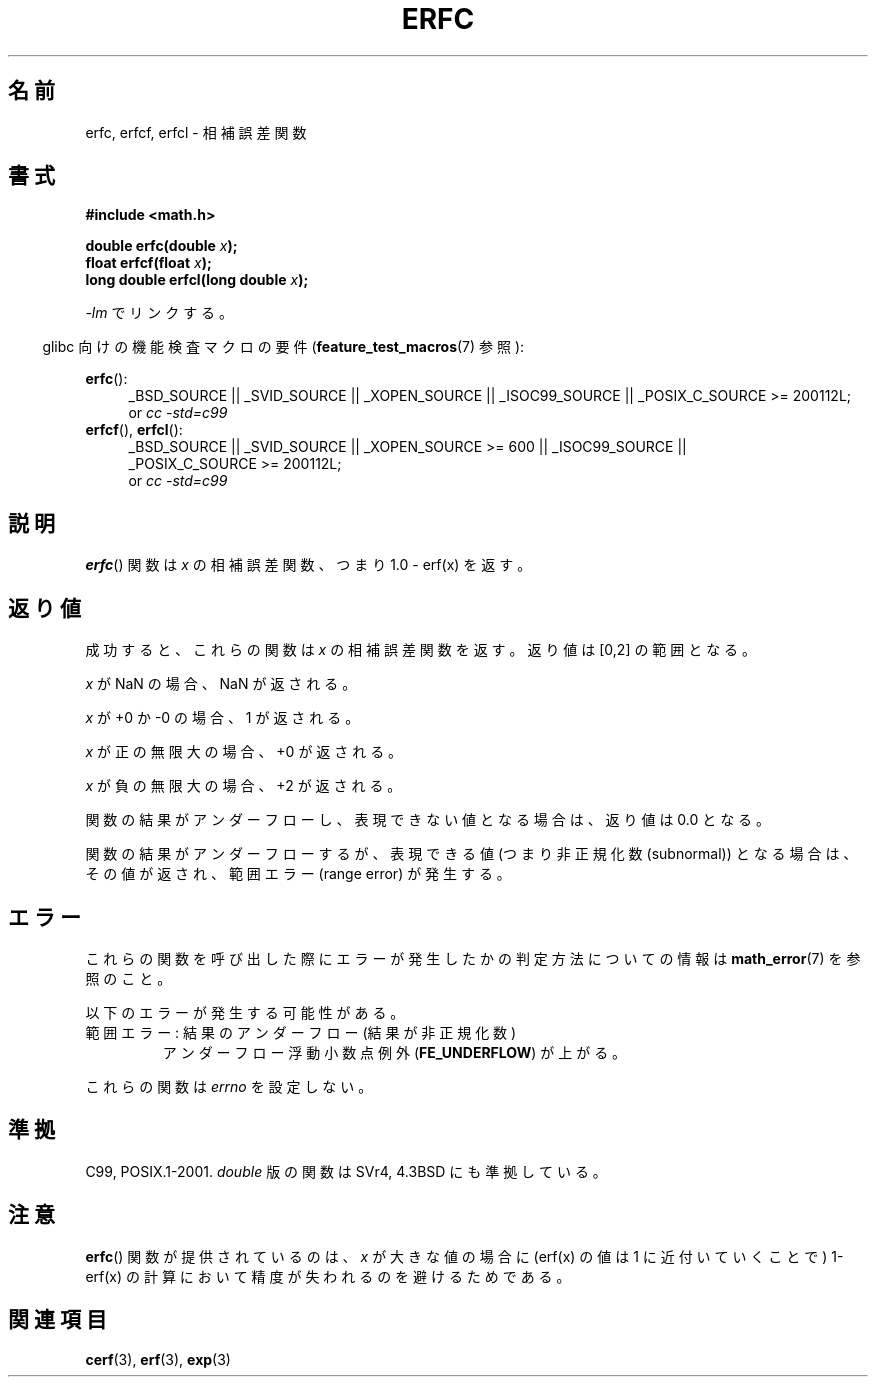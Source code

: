 .\" Copyright 2008, Linux Foundation, written by Michael Kerrisk
.\"     <mtk.manpages@gmail.com>
.\"
.\" Permission is granted to make and distribute verbatim copies of this
.\" manual provided the copyright notice and this permission notice are
.\" preserved on all copies.
.\"
.\" Permission is granted to copy and distribute modified versions of this
.\" manual under the conditions for verbatim copying, provided that the
.\" entire resulting derived work is distributed under the terms of a
.\" permission notice identical to this one.
.\"
.\" Since the Linux kernel and libraries are constantly changing, this
.\" manual page may be incorrect or out-of-date.  The author(s) assume no
.\" responsibility for errors or omissions, or for damages resulting from
.\" the use of the information contained herein.  The author(s) may not
.\" have taken the same level of care in the production of this manual,
.\" which is licensed free of charge, as they might when working
.\" professionally.
.\"
.\" Formatted or processed versions of this manual, if unaccompanied by
.\" the source, must acknowledge the copyright and authors of this work.
.\"
.\" Japanese Version Copyright (c) 2008  Akihiro MOTOKI
.\"         all rights reserved.
.\" Translated 2008-09-15, Akihiro MOTOKI <amotoki@dd.iij4u.or.jp>
.\" 
.\"WORD:	subnormal	非正規化の
.\" 
.TH ERFC 3  2010-09-20 "GNU" "Linux Programmer's Manual"
.SH 名前
erfc, erfcf, erfcl \- 相補誤差関数
.SH 書式
.nf
.B #include <math.h>

.BI "double erfc(double " x );
.BI "float erfcf(float " x );
.BI "long double erfcl(long double " x );

.fi
\fI\-lm\fP でリンクする。
.sp
.in -4n
glibc 向けの機能検査マクロの要件
.RB ( feature_test_macros (7)
参照):
.in
.sp
.ad l
.BR erfc ():
.RS 4
_BSD_SOURCE || _SVID_SOURCE || _XOPEN_SOURCE || _ISOC99_SOURCE ||
_POSIX_C_SOURCE\ >=\ 200112L;
.br
or
.I cc\ -std=c99
.RE
.br
.BR erfcf (),
.BR erfcl ():
.RS 4
_BSD_SOURCE || _SVID_SOURCE || _XOPEN_SOURCE\ >=\ 600 || _ISOC99_SOURCE ||
_POSIX_C_SOURCE\ >=\ 200112L;
.br
or
.I cc\ -std=c99
.RE
.ad b
.SH 説明
.BR erfc ()
関数は
.I x
の相補誤差関数、つまり 1.0 \- erf(x) を返す。
.SH 返り値
成功すると、これらの関数は
.I x
の相補誤差関数を返す。
返り値は [0,2] の範囲となる。

.I x
が NaN の場合、NaN が返される。

.I x
が +0 か \-0 の場合、1 が返される。

.I x
が正の無限大の場合、+0 が返される。

.I x
が負の無限大の場合、+2 が返される。

関数の結果がアンダーフローし、表現できない値となる場合は、
返り値は 0.0 となる。

関数の結果がアンダーフローするが、
表現できる値 (つまり非正規化数 (subnormal)) となる場合は、
.\" 例えば x86-32 での erfc(27)
その値が返され、範囲エラー (range error) が発生する。
.SH エラー
これらの関数を呼び出した際にエラーが発生したかの判定方法についての情報は
.BR math_error (7)
を参照のこと。
.PP
以下のエラーが発生する可能性がある。
.TP
範囲エラー: 結果のアンダーフロー (結果が非正規化数)
.\" .I errno
.\" is set to
.\" .BR ERANGE .
アンダーフロー浮動小数点例外
.RB ( FE_UNDERFLOW )
が上がる。
.PP
これらの関数は
.I errno
を設定しない。
.\" FIXME . Is it intentional that these functions do not set errno?
.\" Bug raised: http://sources.redhat.com/bugzilla/show_bug.cgi?id=6785
.SH 準拠
C99, POSIX.1-2001.
.I double
版の関数は SVr4, 4.3BSD にも準拠している。
.SH 注意
.BR erfc ()
関数が提供されているのは、
.I x
が大きな値の場合に (erf(x) の値は 1 に近付いていくことで)
1-erf(x) の計算において精度が失われるのを避けるためである。
.SH 関連項目
.BR cerf (3),
.BR erf (3),
.BR exp (3)
